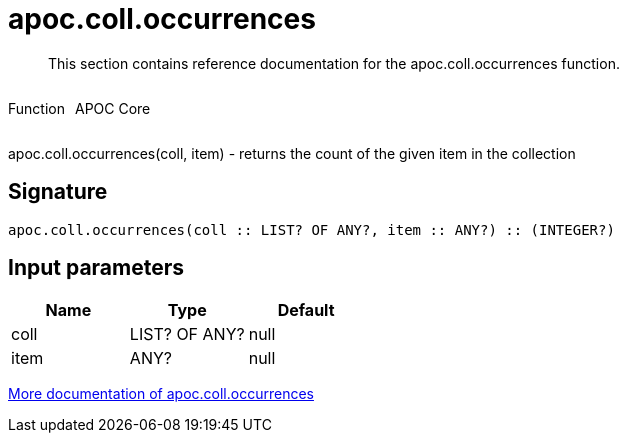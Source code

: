 ////
This file is generated by DocsTest, so don't change it!
////

= apoc.coll.occurrences
:description: This section contains reference documentation for the apoc.coll.occurrences function.

[abstract]
--
{description}
--

++++
<div style='display:flex'>
<div class='paragraph type function'><p>Function</p></div>
<div class='paragraph release core' style='margin-left:10px;'><p>APOC Core</p></div>
</div>
++++

apoc.coll.occurrences(coll, item) - returns the count of the given item in the collection

== Signature

[source]
----
apoc.coll.occurrences(coll :: LIST? OF ANY?, item :: ANY?) :: (INTEGER?)
----

== Input parameters
[.procedures, opts=header]
|===
| Name | Type | Default 
|coll|LIST? OF ANY?|null
|item|ANY?|null
|===

xref::data-structures/collection-list-functions.adoc[More documentation of apoc.coll.occurrences,role=more information]

